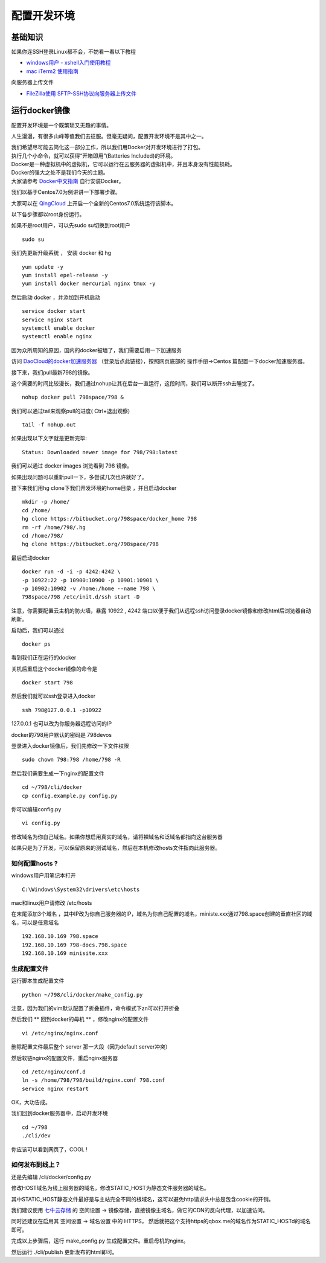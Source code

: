 配置开发环境
=======================================

基础知识
---------------------------------------

如果你连SSH登录Linux都不会，不妨看一看以下教程 

* `windows用户 - xshell入门使用教程 <http://jingyan.baidu.com/article/295430f13fb4db0c7f005065.html>`_
* `mac iTerm2 使用指南 <http://note.youdao.com/share/?id=14cf561e686b889a495c0e9ebeb3e270&type=note>`_ 
 
向服务器上传文件

* `FileZilla使用 SFTP-SSH协议向服务器上传文件 <http://note.youdao.com/share/?id=a6578268d247d5981e7f49dc337ba318&type=note>`_

  
运行docker镜像
---------------------------------------

配置开发环境是一个既繁琐又无趣的事情。

人生漫漫，有很多山峰等值我们去征服。但毫无疑问，配置开发环境不是其中之一。

| 我们希望尽可能去简化这一部分工作，所以我们用Docker对开发环境进行了打包。
| 执行几个小命令，就可以获得“开箱即用”(Batteries Included)的环境。

| Docker是一种虚拟机中的虚拟机，它可以运行在云服务器的虚拟机中，并且本身没有性能损耗。
| Docker的强大之处不是我们今天的主题。
| 大家请参考 `Docker中文指南 <http://www.widuu.com/chinese_docker/>`_ 自行安装Docker。


我们以基于Centos7.0为例讲讲一下部署步骤。

大家可以在 `QingCloud <https://www.qingcloud.com>`_ 上开启一个全新的Centos7.0系统运行该脚本。

以下各步骤都以root身份运行。

如果不是root用户，可以先sudo su切换到root用户 ::

    sudo su

我们先更新升级系统 ， 安装 docker 和 hg ::

    yum update -y
    yum install epel-release -y
    yum install docker mercurial nginx tmux -y

然后启动 docker ，并添加到开机启动 ::
    
    service docker start
    service nginx start
    systemctl enable docker
    systemctl enable nginx 

因为众所周知的原因，国内的docker被墙了，我们需要启用一下加速服务

访问 `DaoCloud的docker加速服务器 <https://dashboard.daocloud.io/mirror>`_ （登录后点此链接），按照网页底部的 操作手册->Centos 篇配置一下docker加速服务器。

接下来，我们pull最新798的镜像。

这个需要的时间比较漫长，我们通过nohup让其在后台一直运行，这段时间，我们可以断开ssh去睡觉了。 ::

    nohup docker pull 798space/798 &

我们可以通过tail来观察pull的进度( Ctrl+\ 退出观察) ::

    tail -f nohup.out

如果出现以下文字就是更新完毕::

    Status: Downloaded newer image for 798/798:latest

我们可以通过 docker images 浏览看到 798 镜像。

如果出现问题可以重新pull一下，多尝试几次也许就好了。

接下来我们用hg clone下我们开发环境的home目录 ，并且启动docker ::

    mkdir -p /home/
    cd /home/
    hg clone https://bitbucket.org/798space/docker_home 798
    rm -rf /home/798/.hg
    cd /home/798/
    hg clone https://bitbucket.org/798space/798

最后启动docker ::

    docker run -d -i -p 4242:4242 \
    -p 10922:22 -p 10900:10900 -p 10901:10901 \
    -p 10902:10902 -v /home:/home --name 798 \
    798space/798 /etc/init.d/ssh start -D

注意，你需要配置云主机的防火墙，暴露 10922 , 4242 端口以便于我们从远程ssh访问登录docker镜像和修改html后浏览器自动刷新。

启动后，我们可以通过 ::
    
    docker ps

看到我们正在运行的docker

关机后重启这个docker镜像的命令是 ::
    
    docker start 798

然后我们就可以ssh登录进入docker ::

    ssh 798@127.0.0.1 -p10922

127.0.0.1 也可以改为你服务器远程访问的IP

docker的798用户默认的密码是 798devos

登录进入docker镜像后，我们先修改一下文件权限 ::

    sudo chown 798:798 /home/798 -R

然后我们需要生成一下nginx的配置文件 ::

    cd ~/798/cli/docker
    cp config.example.py config.py


你可以编辑config.py ::

    vi config.py

修改域名为你自己域名。如果你想启用真实的域名，请将裸域名和泛域名都指向这台服务器

如果只是为了开发，可以保留原来的测试域名，然后在本机修改hosts文件指向此服务器。

如何配置hosts ?
******************************************


windows用户用笔记本打开 ::

    C:\Windows\System32\drivers\etc\hosts

mac和linux用户请修改 /etc/hosts

在末尾添加3个域名 ，其中IP改为你自己服务器的IP，域名为你自己配置的域名，ministe.xxx通过798.space创建的垂直社区的域名，可以是任意域名 ::

    192.168.10.169 798.space 
    192.168.10.169 798-docs.798.space 
    192.168.10.169 minisite.xxx 


生成配置文件
******************************************

运行脚本生成配置文件 ::

    python ~/798/cli/docker/make_config.py


注意，因为我们的vim默认配置了折叠插件，命令模式下zn可以打开折叠

然后我们 ** 回到docker的母机 ** ，修改nginx的配置文件 ::
   
    vi /etc/nginx/nginx.conf

删除配置文件最后整个 server 那一大段（因为default server冲突）

然后软链nginx的配置文件，重启nginx服务器 ::

    cd /etc/nginx/conf.d
    ln -s /home/798/798/build/nginx.conf 798.conf
    service nginx restart


OK，大功告成。

我们回到docker服务器中，启动开发环境 ::

    cd ~/798
    ./cli/dev

你应该可以看到网页了，COOL !

如何发布到线上？
******************************************

还是先编辑 /cli/docker/config.py

修改HOST域名为线上服务器的域名，修改STATIC_HOST为静态文件服务器的域名。

其中STATIC_HOST静态文件最好是与主站完全不同的根域名，这可以避免http请求头中总是包含cookie的开销。

我们建议使用 `七牛云存储 <https://qiniu.com>`_  的 空间设置 -> 镜像存储，直接镜像主域名，做它的CDN的反向代理，以加速访问。

同时还建议在启用其 空间设置 -> 域名设置 中的 HTTPS， 然后就把这个支持https的qbox.me的域名作为STATIC_HOSTd的域名即可。

完成以上步骤后，运行 make_config.py 生成配置文件。重启母机的nginx。

然后运行 ./cli/publish 更新发布的html即可。




